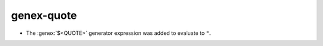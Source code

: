 genex-quote
-----------

* The :genex:`$<QUOTE>` generator expression was added to evaluate to ``"``.
